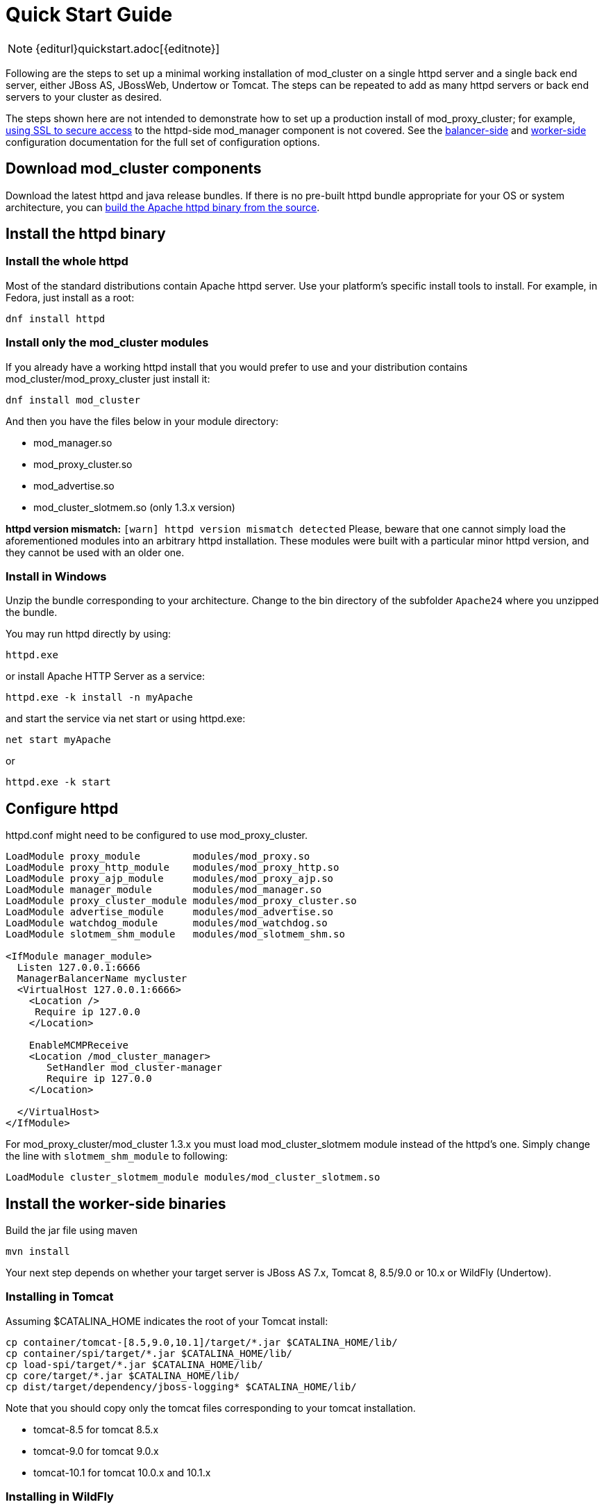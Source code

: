 = Quick Start Guide

NOTE: {editurl}quickstart.adoc[{editnote}]

Following are the steps to set up a minimal working installation of
mod_cluster on a single httpd server and a single back end server,
either JBoss AS, JBossWeb, Undertow or Tomcat. The steps can be repeated to add as
many httpd servers or back end servers to your cluster as desired.

The steps shown here are not intended to demonstrate how to set up a production
install of mod_proxy_cluster; for example, link:#using-ssl-in-mod_cluster[using SSL
to secure access] to the httpd-side mod_manager component is not covered. See the
link:#httpd[balancer-side] and link:#container-integration-configuration[worker-side]
configuration documentation for the full set of configuration options.

== Download mod_cluster components

Download the latest httpd and java release bundles.
If there is no pre-built httpd bundle appropriate for your OS or system architecture,
you can link:#building-httpd-modules[build the Apache httpd binary from the source].

== Install the httpd binary

=== Install the whole httpd

Most of the standard distributions contain Apache httpd server. Use your platform's
specific install tools to install. For example, in Fedora, just install as a root:

[source,bash]
----
dnf install httpd
----

=== Install only the mod_cluster modules

If you already have a working httpd install that you would prefer to
use and your distribution contains mod_cluster/mod_proxy_cluster just install it:

[source,bash]
----
dnf install mod_cluster
----

And then you have the files below in your module directory:

* mod_manager.so
* mod_proxy_cluster.so
* mod_advertise.so
* mod_cluster_slotmem.so (only 1.3.x version)

*httpd version mismatch:* `[warn] httpd version mismatch detected` Please,
beware that one cannot simply load the aforementioned modules into an arbitrary
httpd installation. These modules were built with a particular minor httpd
version, and they cannot be used with an older one.

=== Install in Windows

Unzip the bundle corresponding to your architecture.
Change to the bin directory of the subfolder `Apache24` where you unzipped the bundle.

You may run httpd directly by using:

[source]
----
httpd.exe
----

or install Apache HTTP Server as a service:

[source]
----
httpd.exe -k install -n myApache
----

and start the service via net start or using httpd.exe:

[source]
----
net start myApache
----

or

[source]
----
httpd.exe -k start
----

== Configure httpd

httpd.conf might need to be configured to use mod_proxy_cluster.

[source]
----
LoadModule proxy_module         modules/mod_proxy.so
LoadModule proxy_http_module    modules/mod_proxy_http.so
LoadModule proxy_ajp_module     modules/mod_proxy_ajp.so
LoadModule manager_module       modules/mod_manager.so
LoadModule proxy_cluster_module modules/mod_proxy_cluster.so
LoadModule advertise_module     modules/mod_advertise.so
LoadModule watchdog_module      modules/mod_watchdog.so
LoadModule slotmem_shm_module   modules/mod_slotmem_shm.so

<IfModule manager_module>
  Listen 127.0.0.1:6666
  ManagerBalancerName mycluster
  <VirtualHost 127.0.0.1:6666>
    <Location />
     Require ip 127.0.0
    </Location>

    EnableMCMPReceive
    <Location /mod_cluster_manager>
       SetHandler mod_cluster-manager
       Require ip 127.0.0
    </Location>

  </VirtualHost>
</IfModule>
----

For mod_proxy_cluster/mod_cluster 1.3.x you must load mod_cluster_slotmem module instead
of the httpd's one. Simply change the line with `slotmem_shm_module` to following:

[source]
----
LoadModule cluster_slotmem_module modules/mod_cluster_slotmem.so
----

== Install the worker-side binaries

Build the jar file using maven
[source]
----
mvn install
----

Your next step depends on whether your target server is JBoss AS 7.x, Tomcat 8, 8.5/9.0 or 10.x or WildFly (Undertow).

=== Installing in Tomcat

Assuming $CATALINA_HOME indicates the root of your Tomcat install:

[source,bash]
----
cp container/tomcat-[8.5,9.0,10.1]/target/*.jar $CATALINA_HOME/lib/
cp container/spi/target/*.jar $CATALINA_HOME/lib/
cp load-spi/target/*.jar $CATALINA_HOME/lib/
cp core/target/*.jar $CATALINA_HOME/lib/
cp dist/target/dependency/jboss-logging* $CATALINA_HOME/lib/
----

Note that you should copy only the tomcat files corresponding to your tomcat installation.

* tomcat-8.5 for tomcat 8.5.x

* tomcat-9.0 for tomcat 9.0.x

* tomcat-10.1 for tomcat 10.0.x and 10.1.x

=== Installing in WildFly

WildFly already includes mod_cluster integration so no extra installation steps are necessary. 
The mod_cluster subsystem is pre-configured in the HA configurations.
For WildFly-specific configuration refer to https://docs.wildfly.org/[WildFly documentation].

== Configuring the server-side

=== Configuring mod_cluster with JBoss AS 5.x+

No post-installation configuration necessary!

=== Configuring mod_cluster with standalone JBoss Web or Tomcat

Edit the `$CATALINA_HOME/conf/server.xml` file, adding the following next to the other `&lt;Listener/&gt;` elements:

[source,xml]
----
<Listener className="org.jboss.modcluster.container.catalina.standalone.ModClusterListener" proxyList="127.0.0.1:6666"/>
----

=== Start httpd

To start httpd do the following:

[source,bash]
----
/opt/jboss/httpd/sbin/apachectl start
----

=== Start the back-end server

==== Starting JBoss AS

[source,bash]
----
cd $JBOSS_HOME/bin
./run.sh -c all
----

==== Starting JBossWeb or Tomcat

[source,bash]
----
cd $CATALINA_HOME
./startup.sh
----

==== Set up more back-end servers

Repeat the back-end server install and configuration steps for each
server in your cluster.

== Experiment with the Load Balancing Demo Application

See link:#demo[demo].

